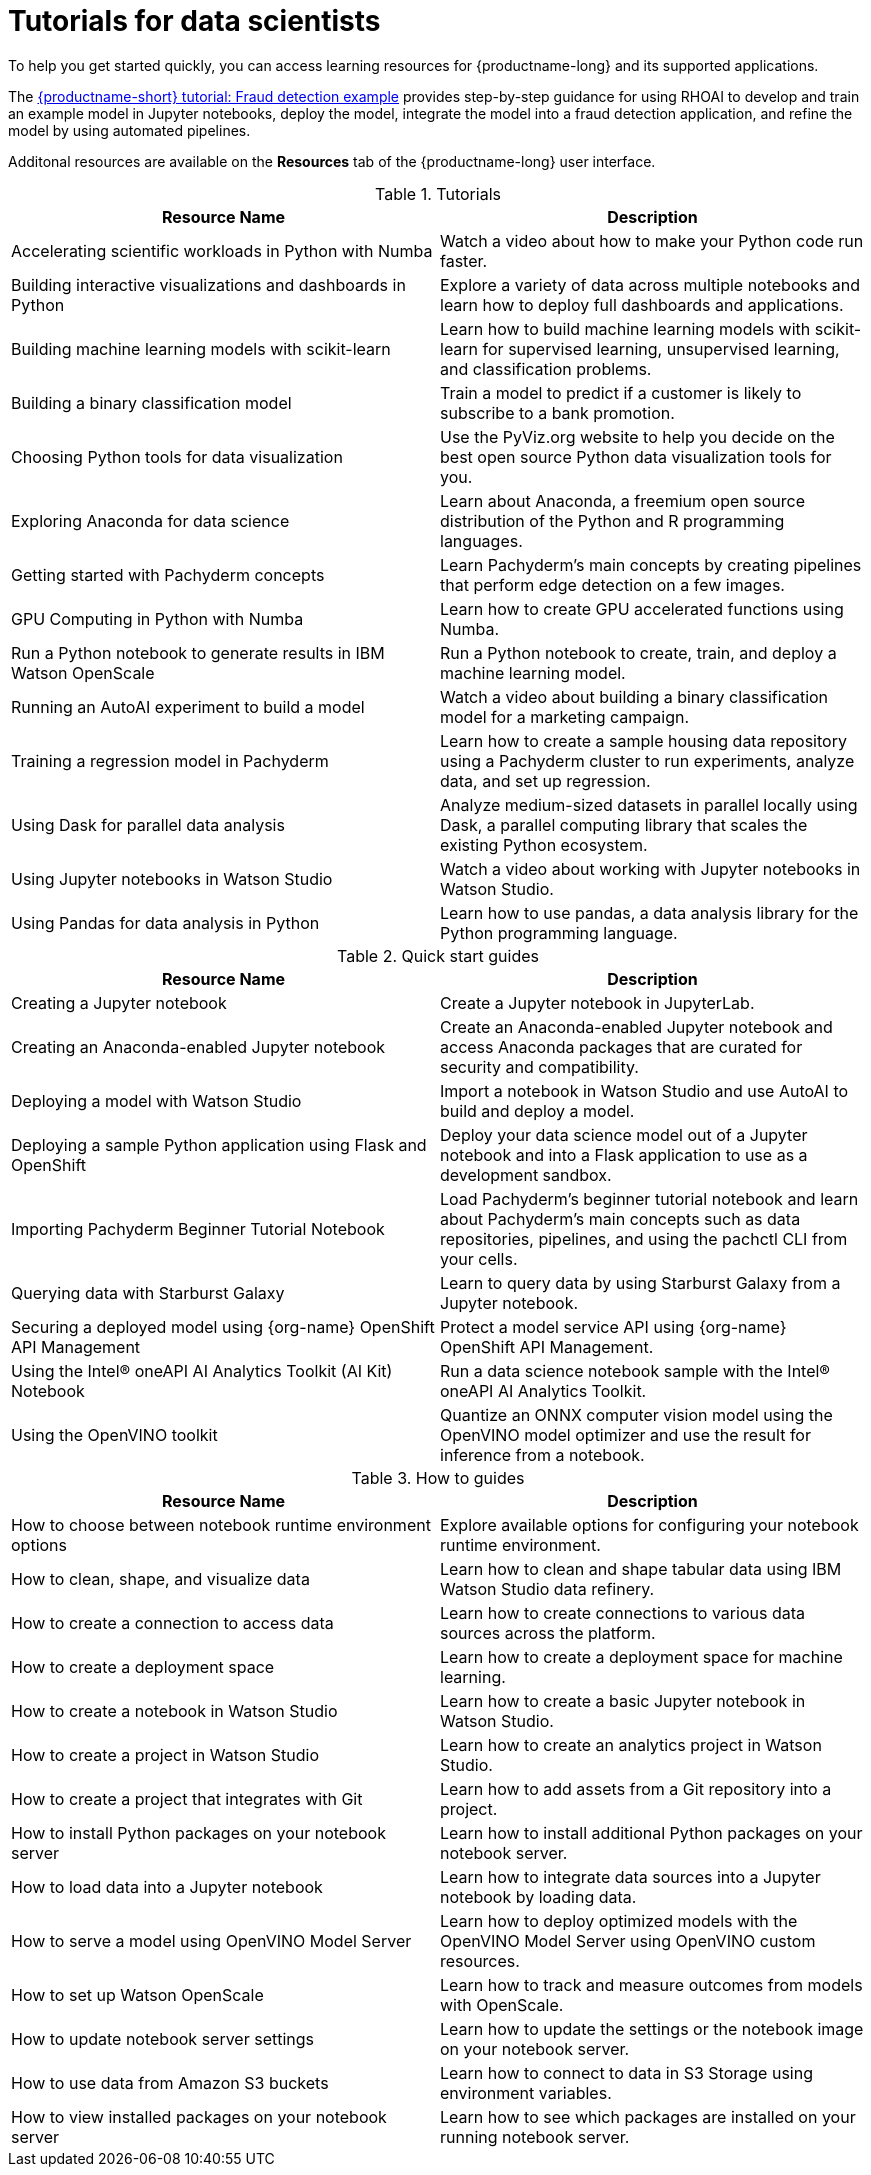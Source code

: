 :_module-type: REFERENCE

[id='tutorials-for-data-scientists_{context}']
= Tutorials for data scientists

[role='_abstract']
To help you get started quickly, you can access learning resources for {productname-long} and its supported applications. 

ifndef::upstream[]
The link:{rhoaidocshome}{default-format-url}/fraud_detection_tutorial[{productname-short} tutorial: Fraud detection example] provides step-by-step guidance for using RHOAI to develop and train an example model in Jupyter notebooks, deploy the model, integrate the model into a fraud detection application, and refine the model by using automated pipelines.
endif::[]

Additonal resources are available on the *Resources* tab of the {productname-long} user interface.

ifndef::upstream[]
[id="learning-resources-tutorials_{context}"]
.Tutorials

|===
| Resource Name | Description

| Accelerating scientific workloads in Python with Numba
| Watch a video about how to make your Python code run faster.

| Building interactive visualizations and dashboards in Python
| Explore a variety of data across multiple notebooks and learn how to deploy full dashboards and applications.

| Building machine learning models with scikit-learn
| Learn how to build machine learning models with scikit-learn for supervised learning, unsupervised learning, and classification problems.

| Building a binary classification model
| Train a model to predict if a customer is likely to subscribe to a bank promotion.

| Choosing Python tools for data visualization
| Use the PyViz.org website to help you decide on the best open source Python data visualization tools for you.

| Exploring Anaconda for data science
| Learn about Anaconda, a freemium open source distribution of the Python and R programming languages.

| Getting started with Pachyderm concepts
| Learn Pachyderm's main concepts by creating pipelines that perform edge detection on a few images.

| GPU Computing in Python with Numba
| Learn how to create GPU accelerated functions using Numba.

| Run a Python notebook to generate results in IBM Watson OpenScale
| Run a Python notebook to create, train, and deploy a machine learning model.

| Running an AutoAI experiment to build a model
| Watch a video about building a binary classification model for a marketing campaign.

| Training a regression model in Pachyderm
| Learn how to create a sample housing data repository using a Pachyderm cluster to run experiments, analyze data, and set up regression.

| Using Dask for parallel data analysis
| Analyze medium-sized datasets in parallel locally using Dask, a parallel computing library that scales the existing Python ecosystem.

| Using Jupyter notebooks in Watson Studio
| Watch a video about working with Jupyter notebooks in Watson Studio.

| Using Pandas for data analysis in Python
| Learn how to use pandas, a data analysis library for the Python programming language.
|===
endif::[]

[id="learning-resources-quickstarts_{context}"]

.Quick start guides

ifndef::upstream[]
|===
| Resource Name | Description

| Creating a Jupyter notebook
| Create a Jupyter notebook in JupyterLab.

// | Creating a Machine Learning Model using the NVIDIA GPU Add-on
// | Creating a Machine Learning model on Jupyter that uses the GPUs that you have made available.

| Creating an Anaconda-enabled Jupyter notebook
| Create an Anaconda-enabled Jupyter notebook and access Anaconda packages that are curated for security and compatibility.

| Deploying a model with Watson Studio
| Import a notebook in Watson Studio and use AutoAI to build and deploy a model.

| Deploying a sample Python application using Flask and OpenShift
| Deploy your data science model out of a Jupyter notebook and into a Flask application to use as a development sandbox.

| Importing Pachyderm Beginner Tutorial Notebook
| Load Pachyderm's beginner tutorial notebook and learn about Pachyderm's main concepts such as data repositories, pipelines, and using the pachctl CLI from your cells.

// | Installing and verifying the NVIDIA GPU Add-on
// | Learn how to install and verify that Jupyter detects the GPUs available for use.

// | Opening and updating a SKLearn model with canary deployment
// | Open a SKLearn model and update it using canary deployment practices.

ifdef::self-managed[]
| Querying data with Starburst Enterprise
| Learn to query data using Starburst Enterprise from a Jupyter notebook.
endif::[]

ifndef::self-managed[]
| Querying data with Starburst Galaxy
| Learn to query data by using Starburst Galaxy from a Jupyter notebook.

| Securing a deployed model using {org-name} OpenShift API Management
| Protect a model service API using {org-name} OpenShift API Management.
endif::[]

| Using the Intel&#174; oneAPI AI Analytics Toolkit (AI Kit) Notebook
| Run a data science notebook sample with the Intel&#174; oneAPI AI Analytics Toolkit.

| Using the OpenVINO toolkit
| Quantize an ONNX computer vision model using the OpenVINO model optimizer and use the result for inference from a notebook.

|===
endif::[]

ifdef::upstream[]
|===
| Resource Name | Description

| Creating a Jupyter notebook
| Create a Jupyter notebook in JupyterLab.

| Deploying a sample Python application using Flask and OpenShift
| Deploy your data science model out of a Jupyter notebook and into a Flask application to use as a development sandbox.

|===
endif::[]

[id="learning-resources-howtos_{context}"]

.How to guides

ifndef::upstream[]
|===
| Resource Name | Description

| How to choose between notebook runtime environment options
| Explore available options for configuring your notebook runtime environment.

| How to clean, shape, and visualize data
| Learn how to clean and shape tabular data using IBM Watson Studio data refinery.

| How to create a connection to access data
| Learn how to create connections to various data sources across the platform.

| How to create a deployment space
| Learn how to create a deployment space for machine learning.

| How to create a notebook in Watson Studio
| Learn how to create a basic Jupyter notebook in Watson Studio.

| How to create a project in Watson Studio
| Learn how to create an analytics project in Watson Studio.

| How to create a project that integrates with Git
| Learn how to add assets from a Git repository into a project.

| How to install Python packages on your notebook server
| Learn how to install additional Python packages on your notebook server.

| How to load data into a Jupyter notebook
| Learn how to integrate data sources into a Jupyter notebook by loading data.

| How to serve a model using OpenVINO Model Server
| Learn how to deploy optimized models with the OpenVINO Model Server using OpenVINO custom resources.

| How to set up Watson OpenScale
| Learn how to track and measure outcomes from models with OpenScale.

| How to update notebook server settings
| Learn how to update the settings or the notebook image on your notebook server.

| How to use data from Amazon S3 buckets
| Learn how to connect to data in S3 Storage using environment variables.

| How to view installed packages on your notebook server
| Learn how to see which packages are installed on your running notebook server.

ifdef::self-managed[]
| Installation Requirements for Starburst Enterprise
| Explore hardware and software requirements for installing Starburst Enterprise on Kubernetes.

| Overview of Starburst Enterprise on OpenShift
| Explore the available options for deploying Starburst on OpenShift.

| Starburst Enterprise Deployment Guide for OpenShift
| Learn how to deploy Starburst Enterprise on OpenShift.
endif::[]

|===
endif::[]

ifdef::upstream[]
|===
| Resource Name | Description

| How to install Python packages on your notebook server
| Learn how to install additional Python packages on your notebook server.

| How to update notebook server settings
| Learn how to update the settings or the notebook image on your notebook server.

| How to use data from Amazon S3 buckets
| Learn how to connect to data in S3 Storage using environment variables.

| How to view installed packages on your notebook server
| Learn how to see which packages are installed on your running notebook server.

|===
endif::[]
//[role="_additional-resources"]
//Additional resources
//TODO or delete
